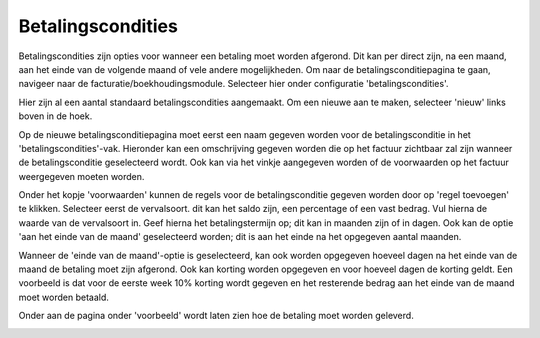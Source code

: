 Betalingscondities
====================================================================

Betalingscondities zijn opties voor wanneer een betaling moet worden afgerond. Dit kan per direct zijn, na een maand, aan het einde van de volgende maand of vele andere mogelijkheden. Om naar de betalingsconditiepagina te gaan, navigeer naar de facturatie/boekhoudingsmodule. Selecteer hier onder configuratie 'betalingscondities'.

.. image:: betalingscondities/betalingscondities001.png

Hier zijn al een aantal standaard betalingscondities aangemaakt. Om een nieuwe aan te maken, selecteer 'nieuw' links boven in de hoek.

.. image:: betalingscondities/betalingscondities002.png

Op de nieuwe betalingsconditiepagina moet eerst een naam gegeven worden voor de betalingsconditie in het 'betalingscondities'-vak. Hieronder kan een omschrijving gegeven worden die op het factuur zichtbaar zal zijn wanneer de betalingsconditie geselecteerd wordt. Ook kan via het vinkje aangegeven worden of de voorwaarden op het factuur weergegeven moeten worden.

Onder het kopje 'voorwaarden' kunnen de regels voor de betalingsconditie gegeven worden door op 'regel toevoegen' te klikken. Selecteer eerst de vervalsoort. dit kan het saldo zijn, een percentage of een vast bedrag. Vul hierna de waarde van de vervalsoort in. Geef hierna het betalingstermijn op; dit kan in maanden zijn of in dagen. Ook kan de optie 'aan het einde van de maand' geselecteerd worden; dit is aan het einde na het opgegeven aantal maanden.

Wanneer de 'einde van de maand'-optie is geselecteerd, kan ook worden opgegeven hoeveel dagen na het einde van de maand de betaling moet zijn afgerond. Ook kan korting worden opgegeven en voor hoeveel dagen de korting geldt. Een voorbeeld is dat voor de eerste week 10% korting wordt gegeven en het resterende bedrag aan het einde van de maand moet worden betaald.

.. image:: betalingscondities/betalingscondities003.png

Onder aan de pagina onder 'voorbeeld' wordt laten zien hoe de betaling moet worden geleverd.

.. image:: betalingscondities/betalingscondities004.png
